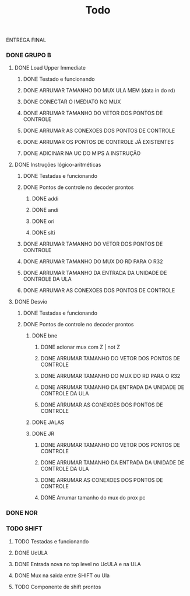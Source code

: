 #+title: Todo


ENTREGA FINAL
*** DONE GRUPO B
**** DONE Load Upper Immediate
***** DONE Testado e funcionando
***** DONE ARRUMAR TAMANHO DO MUX ULA MEM (data in do rd)
***** DONE CONECTAR O IMEDIATO NO MUX
***** DONE ARRUMAR TAMANHO DO VETOR DOS PONTOS DE CONTROLE
***** DONE ARRUMAR AS CONEXOES DOS PONTOS DE CONTROLE
***** DONE ARRUMAR OS PONTOS DE CONTROLE JÁ EXISTENTES
***** DONE ADICINAR NA UC DO MIPS A INSTRUÇÃO

**** DONE Instruções lógico-aritméticas
***** DONE Testadas e funcionando
***** DONE Pontos de controle no decoder prontos
****** DONE addi
****** DONE andi
****** DONE ori
****** DONE slti
***** DONE ARRUMAR TAMANHO DO VETOR DOS PONTOS DE CONTROLE
***** DONE ARRUMAR TAMANHO DO MUX DO RD PARA O R32
***** DONE ARRUMAR TAMANHO DA ENTRADA DA UNIDADE DE CONTROLE DA ULA
***** DONE ARRUMAR AS CONEXOES DOS PONTOS DE CONTROLE
**** DONE Desvio
***** DONE Testadas e funcionando
***** DONE Pontos de controle no decoder prontos
****** DONE bne
******* DONE adionar mux com Z | not Z
******* DONE ARRUMAR TAMANHO DO VETOR DOS PONTOS DE CONTROLE
******* DONE ARRUMAR TAMANHO DO MUX DO RD PARA O R32
******* DONE ARRUMAR TAMANHO DA ENTRADA DA UNIDADE DE CONTROLE DA ULA
******* DONE ARRUMAR AS CONEXOES DOS PONTOS DE CONTROLE
****** DONE JALAS
****** DONE JR
******* DONE ARRUMAR TAMANHO DO VETOR DOS PONTOS DE CONTROLE
******* DONE ARRUMAR TAMANHO DA ENTRADA DA UNIDADE DE CONTROLE DA ULA
******* DONE ARRUMAR AS CONEXOES DOS PONTOS DE CONTROLE
******* DONE Arrumar tamanho do mux do prox pc

*** DONE NOR
*** TODO SHIFT
**** TODO Testadas e funcionando
**** DONE UcULA
**** DONE Entrada nova no top level no UcULA e na ULA
**** DONE Mux na saida entre SHIFT ou Ula
**** TODO Componente de shift prontos
